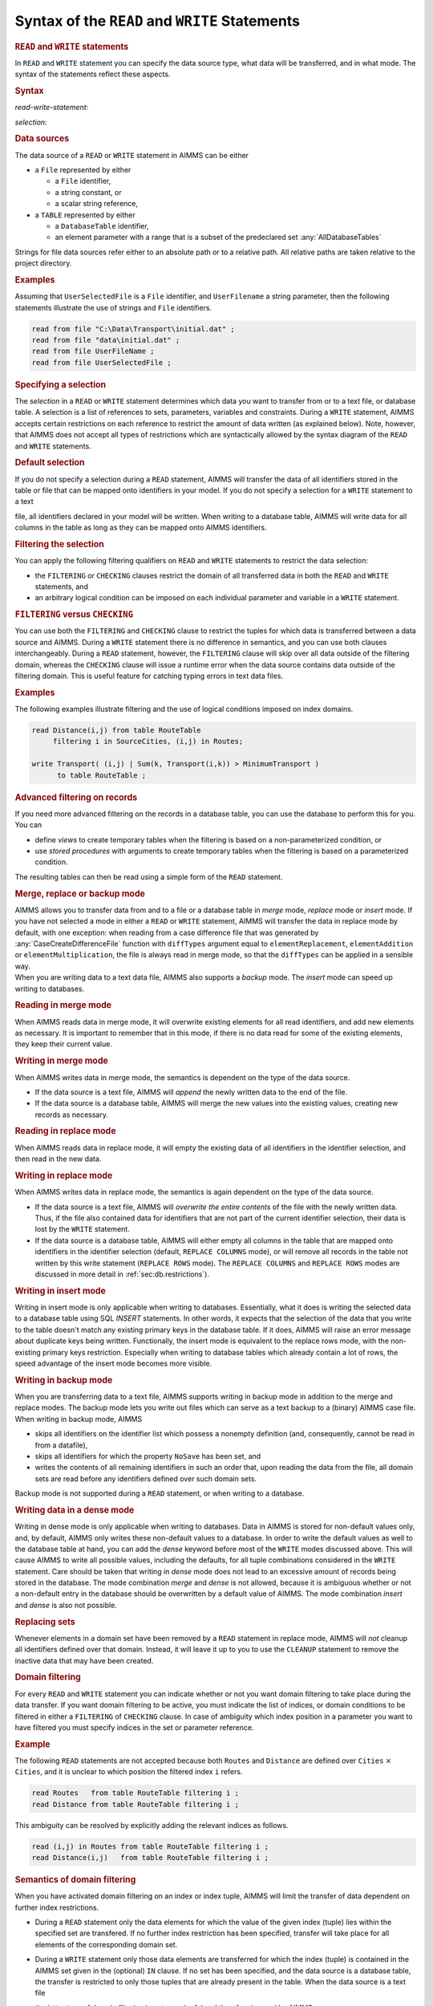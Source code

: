 .. _sec:rw.read-write:

Syntax of the ``READ`` and ``WRITE`` Statements
===============================================

.. _read:

.. _write:

.. rubric:: ``READ`` and ``WRITE`` statements

In ``READ`` and ``WRITE`` statement you can specify the data source
type, what data will be transferred, and in what mode. The syntax of the
statements reflect these aspects.

.. _read-write-statement:

.. rubric:: Syntax

*read-write-statement:*

.. raw:: html

	<div class="svg-container" style="overflow: auto;">	<?xml version="1.0" encoding="UTF-8" standalone="no"?>
	<svg
	   xmlns:dc="http://purl.org/dc/elements/1.1/"
	   xmlns:cc="http://creativecommons.org/ns#"
	   xmlns:rdf="http://www.w3.org/1999/02/22-rdf-syntax-ns#"
	   xmlns:svg="http://www.w3.org/2000/svg"
	   xmlns="http://www.w3.org/2000/svg"
	   viewBox="0 0 653.20266 627.19519"
	   height="627.19519"
	   width="653.20264"
	   xml:space="preserve"
	   id="svg2"
	   version="1.1"><metadata
	     id="metadata8"><rdf:RDF><cc:Work
	         rdf:about=""><dc:format>image/svg+xml</dc:format><dc:type
	           rdf:resource="http://purl.org/dc/dcmitype/StillImage" /></cc:Work></rdf:RDF></metadata><defs
	     id="defs6" /><g
	     transform="matrix(1.3333333,0,0,-1.3333333,0,3640.2739)"
	     id="g10"><g
	       transform="scale(0.1)"
	       id="g12"><g
	         transform="scale(1.65644)"
	         id="g14"><path
	           id="path16"
	           style="fill:#ffffff;fill-opacity:1;fill-rule:nonzero;stroke:none"
	           d="m 54.3333,16300 -12.074,-30.2 h 24.1481" /></g><g
	         transform="scale(1.63926)"
	         id="g18"><path
	           id="path20"
	           style="fill:#000000;fill-opacity:1;fill-rule:nonzero;stroke:none"
	           d="m 170.808,16287.8 -30.501,12.2 v -24.4" /></g><g
	         transform="scale(10)"
	         id="g22"><text
	           id="text26"
	           style="font-variant:normal;font-size:12px;font-family:'Courier New';-inkscape-font-specification:LucidaSans-Typewriter;writing-mode:lr-tb;fill:#000000;fill-opacity:1;fill-rule:nonzero;stroke:none"
	           transform="matrix(1,0,0,-1,33,2666)"><tspan
	             id="tspan24"
	             y="0"
	             x="0">WRITE</tspan></text>
	</g><g
	         transform="scale(1.63926)"
	         id="g28"><path
	           id="path30"
	           style="fill:#ffffff;fill-opacity:1;fill-rule:nonzero;stroke:none"
	           d="m 451.422,16287.8 30.502,-12.2 v 24.4" /></g><g
	         transform="scale(1.65644)"
	         id="g32"><path
	           id="path34"
	           style="fill:#000000;fill-opacity:1;fill-rule:nonzero;stroke:none"
	           d="m 561.444,16300 -12.074,-30.2 h 24.149" /></g><g
	         transform="scale(1.65767)"
	         id="g36"><path
	           id="path38"
	           style="fill:#000000;fill-opacity:1;fill-rule:nonzero;stroke:none"
	           d="m 190.629,16287.9 -30.163,12.1 v -24.1" /></g><g
	         transform="scale(10)"
	         id="g40"><text
	           id="text44"
	           style="font-variant:normal;font-size:12px;font-family:'Courier New';-inkscape-font-specification:LucidaSans-Typewriter;writing-mode:lr-tb;fill:#000000;fill-opacity:1;fill-rule:nonzero;stroke:none"
	           transform="matrix(1,0,0,-1,36.6,2696)"><tspan
	             id="tspan42"
	             y="0"
	             x="0">READ</tspan></text>
	</g><g
	         transform="scale(1.65767)"
	         id="g46"><path
	           id="path48"
	           style="fill:#ffffff;fill-opacity:1;fill-rule:nonzero;stroke:none"
	           d="m 424.693,16287.9 30.163,-12 v 24.1" /></g><g
	         transform="scale(1.65767)"
	         id="g50"><path
	           id="path52"
	           style="fill:#000000;fill-opacity:1;fill-rule:nonzero;stroke:none"
	           d="m 669.615,16287.9 -30.163,12.1 v -24.1" /></g><g
	         transform="scale(10)"
	         id="g54"><text
	           id="text58"
	           style="font-style:italic;font-variant:normal;font-size:11px;font-family:'Lucida Sans';-inkscape-font-specification:LucidaSans-Italic;writing-mode:lr-tb;fill:#d22d2d;fill-opacity:1;fill-rule:nonzero;stroke:none"
	           transform="matrix(1,0,0,-1,116,2696)"><tspan
	             id="tspan56"
	             y="0"
	             x="0"><a href="https://documentation.aimms.com/language-reference/data-communication-components/the-read-and-write-statements/syntax-of-the-read-and-write-statements.html#selection">selection</a></tspan></text>
	</g><g
	         transform="scale(1.65767)"
	         id="g60"><path
	           id="path62"
	           style="fill:#ffffff;fill-opacity:1;fill-rule:nonzero;stroke:none"
	           d="m 1015.59,16287.9 30.17,-12 v 24.1" /></g><g
	         transform="scale(1.65951)"
	         id="g64"><path
	           id="path66"
	           style="fill:#ffffff;fill-opacity:1;fill-rule:nonzero;stroke:none"
	           d="m 614.64,16269.9 12.051,30.1 h -24.103" /></g><g
	         transform="scale(1.65951)"
	         id="g68"><path
	           id="path70"
	           style="fill:#000000;fill-opacity:1;fill-rule:nonzero;stroke:none"
	           d="m 1068.7,16269.9 12.05,30.1 h -24.1" /></g><g
	         transform="scale(1.65767)"
	         id="g72"><path
	           id="path74"
	           style="fill:#000000;fill-opacity:1;fill-rule:nonzero;stroke:none"
	           d="m 1178.47,16287.9 -30.16,12.1 v -24.1" /></g><g
	         transform="scale(10)"
	         id="g76"><text
	           id="text80"
	           style="font-variant:normal;font-size:12px;font-family:'Courier New';-inkscape-font-specification:LucidaSans-Typewriter;writing-mode:lr-tb;fill:#000000;fill-opacity:1;fill-rule:nonzero;stroke:none"
	           transform="matrix(1,0,0,-1,200.352,2696)"><tspan
	             id="tspan78"
	             y="0"
	             x="0">FROM</tspan></text>
	</g><g
	         transform="scale(1.65767)"
	         id="g82"><path
	           id="path84"
	           style="fill:#ffffff;fill-opacity:1;fill-rule:nonzero;stroke:none"
	           d="m 1412.54,16287.9 30.16,-12 v 24.1" /></g><g
	         transform="scale(1.65644)"
	         id="g86"><path
	           id="path88"
	           style="fill:#ffffff;fill-opacity:1;fill-rule:nonzero;stroke:none"
	           d="m 1125.01,16300 -12.07,-30.2 h 24.15" /></g><g
	         transform="scale(1.63926)"
	         id="g90"><path
	           id="path92"
	           style="fill:#000000;fill-opacity:1;fill-rule:nonzero;stroke:none"
	           d="m 1235.63,16287.8 -30.5,12.2 v -24.4" /></g><g
	         transform="scale(10)"
	         id="g94"><text
	           id="text98"
	           style="font-variant:normal;font-size:12px;font-family:'Courier New';-inkscape-font-specification:LucidaSans-Typewriter;writing-mode:lr-tb;fill:#000000;fill-opacity:1;fill-rule:nonzero;stroke:none"
	           transform="matrix(1,0,0,-1,207.552,2666)"><tspan
	             id="tspan96"
	             y="0"
	             x="0">TO</tspan></text>
	</g><g
	         transform="scale(1.63926)"
	         id="g100"><path
	           id="path102"
	           style="fill:#ffffff;fill-opacity:1;fill-rule:nonzero;stroke:none"
	           d="m 1384.47,16287.8 30.51,-12.2 v 24.4" /></g><g
	         transform="scale(1.65644)"
	         id="g104"><path
	           id="path106"
	           style="fill:#000000;fill-opacity:1;fill-rule:nonzero;stroke:none"
	           d="m 1467.92,16300 -12.08,-30.2 h 24.15" /></g><g
	         transform="scale(1.65644)"
	         id="g108"><path
	           id="path110"
	           style="fill:#ffffff;fill-opacity:1;fill-rule:nonzero;stroke:none"
	           d="m 1522.25,16300 -12.07,-30.2 h 24.14" /></g><g
	         transform="scale(1.63926)"
	         id="g112"><path
	           id="path114"
	           style="fill:#000000;fill-opacity:1;fill-rule:nonzero;stroke:none"
	           d="m 1654.11,16287.8 -30.5,12.2 v -24.4" /></g><g
	         transform="scale(10)"
	         id="g116"><text
	           id="text120"
	           style="font-variant:normal;font-size:12px;font-family:'Courier New';-inkscape-font-specification:LucidaSans-Typewriter;writing-mode:lr-tb;fill:#000000;fill-opacity:1;fill-rule:nonzero;stroke:none"
	           transform="matrix(1,0,0,-1,276.152,2666)"><tspan
	             id="tspan118"
	             y="0"
	             x="0">FILE</tspan></text>
	</g><g
	         transform="scale(1.63926)"
	         id="g122"><path
	           id="path124"
	           style="fill:#ffffff;fill-opacity:1;fill-rule:nonzero;stroke:none"
	           d="m 1890.8,16287.8 30.5,-12.2 v 24.4" /></g><g
	         transform="scale(1.65644)"
	         id="g126"><path
	           id="path128"
	           style="fill:#000000;fill-opacity:1;fill-rule:nonzero;stroke:none"
	           d="m 1985.9,16300 -12.08,-30.2 h 24.15" /></g><g
	         transform="scale(1.65767)"
	         id="g130"><path
	           id="path132"
	           style="fill:#000000;fill-opacity:1;fill-rule:nonzero;stroke:none"
	           d="m 1614.03,16287.9 -30.17,12.1 v -24.1" /></g><g
	         transform="scale(10)"
	         id="g134"><text
	           id="text138"
	           style="font-variant:normal;font-size:12px;font-family:'Courier New';-inkscape-font-specification:LucidaSans-Typewriter;writing-mode:lr-tb;fill:#000000;fill-opacity:1;fill-rule:nonzero;stroke:none"
	           transform="matrix(1,0,0,-1,272.552,2696)"><tspan
	             id="tspan136"
	             y="0"
	             x="0">TABLE</tspan></text>
	</g><g
	         transform="scale(1.65767)"
	         id="g140"><path
	           id="path142"
	           style="fill:#ffffff;fill-opacity:1;fill-rule:nonzero;stroke:none"
	           d="m 1891.52,16287.9 30.17,-12 v 24.1" /></g><g
	         transform="scale(1.65767)"
	         id="g144"><path
	           id="path146"
	           style="fill:#000000;fill-opacity:1;fill-rule:nonzero;stroke:none"
	           d="m 2038.72,16287.9 -30.16,12.1 v -24.1" /></g><g
	         transform="scale(10)"
	         id="g148"><text
	           id="text152"
	           style="font-style:italic;font-variant:normal;font-size:11px;font-family:'Lucida Sans';-inkscape-font-specification:LucidaSans-Italic;writing-mode:lr-tb;fill:#d22d2d;fill-opacity:1;fill-rule:nonzero;stroke:none"
	           transform="matrix(1,0,0,-1,342.952,2696)"><tspan
	             id="tspan150"
	             y="0"
	             x="0"><a href="https://documentation.aimms.com/language-reference/data-communication-components/the-read-and-write-statements/syntax-of-the-read-and-write-statements.html#data-source">data-source</a></tspan></text>
	</g><g
	         transform="scale(1.65767)"
	         id="g154"><path
	           id="path156"
	           style="fill:#ffffff;fill-opacity:1;fill-rule:nonzero;stroke:none"
	           d="m 2481.27,16287.9 30.16,-12 v 24.1" /></g><g
	         transform="scale(1.65644)"
	         id="g158"><path
	           id="path160"
	           style="fill:none;stroke:#000000;stroke-width:2.41480994;stroke-linecap:butt;stroke-linejoin:round;stroke-miterlimit:10;stroke-dasharray:24.1481, 12.0741;stroke-dashoffset:0;stroke-opacity:1"
	           d="m 2537.44,16300 h 144.89" /></g><g
	         transform="scale(1.58896)"
	         id="g162"><path
	           id="path164"
	           style="fill:none;stroke:#000000;stroke-width:2.51736999;stroke-linecap:butt;stroke-linejoin:round;stroke-miterlimit:10;stroke-dasharray:25.1737, 12.5869;stroke-dashoffset:0;stroke-opacity:1"
	           d="M 377.606,16300 H 528.649" /></g><g
	         transform="scale(1.59018)"
	         id="g166"><path
	           id="path168"
	           style="fill:#000000;fill-opacity:1;fill-rule:nonzero;stroke:none"
	           d="m 641.435,16287.4 -31.443,12.6 v -25.2" /></g><g
	         transform="scale(10)"
	         id="g170"><text
	           id="text174"
	           style="font-variant:normal;font-size:12px;font-family:'Courier New';-inkscape-font-specification:LucidaSans-Typewriter;writing-mode:lr-tb;fill:#000000;fill-opacity:1;fill-rule:nonzero;stroke:none"
	           transform="matrix(1,0,0,-1,107,2586)"><tspan
	             id="tspan172"
	             y="0"
	             x="0">IN</tspan></text>
	</g><g
	         transform="scale(1.59018)"
	         id="g176"><path
	           id="path178"
	           style="fill:#ffffff;fill-opacity:1;fill-rule:nonzero;stroke:none"
	           d="m 794.877,16287.4 31.442,-12.6 v 25.2" /></g><g
	         transform="scale(1.59018)"
	         id="g180"><path
	           id="path182"
	           style="fill:#000000;fill-opacity:1;fill-rule:nonzero;stroke:none"
	           d="m 908.071,16287.4 -31.443,12.6 v -25.2" /></g><g
	         transform="scale(10)"
	         id="g184"><text
	           id="text188"
	           style="font-variant:normal;font-size:12px;font-family:'Courier New';-inkscape-font-specification:LucidaSans-Typewriter;writing-mode:lr-tb;fill:#000000;fill-opacity:1;fill-rule:nonzero;stroke:none"
	           transform="matrix(1,0,0,-1,149.4,2586)"><tspan
	             id="tspan186"
	             y="0"
	             x="0">DENSE</tspan></text>
	</g><g
	         transform="scale(1.59018)"
	         id="g190"><path
	           id="path192"
	           style="fill:#ffffff;fill-opacity:1;fill-rule:nonzero;stroke:none"
	           d="m 1197.35,16287.4 31.44,-12.6 v 25.2" /></g><g
	         transform="scale(1.58896)"
	         id="g194"><path
	           id="path196"
	           style="fill:#ffffff;fill-opacity:1;fill-rule:nonzero;stroke:none"
	           d="m 852.131,16300 -12.587,-31.5 h 25.174" /></g><g
	         transform="scale(1.58896)"
	         id="g198"><path
	           id="path200"
	           style="fill:#000000;fill-opacity:1;fill-rule:nonzero;stroke:none"
	           d="m 1254.91,16300 -12.59,-31.5 h 25.18" /></g><g
	         transform="scale(1.59018)"
	         id="g202"><path
	           id="path204"
	           style="fill:#000000;fill-opacity:1;fill-rule:nonzero;stroke:none"
	           d="m 1367.14,16287.4 -31.45,12.6 v -25.2" /></g><g
	         transform="scale(10)"
	         id="g206"><text
	           id="text210"
	           style="font-variant:normal;font-size:12px;font-family:'Courier New';-inkscape-font-specification:LucidaSans-Typewriter;writing-mode:lr-tb;fill:#000000;fill-opacity:1;fill-rule:nonzero;stroke:none"
	           transform="matrix(1,0,0,-1,222.4,2586)"><tspan
	             id="tspan208"
	             y="0"
	             x="0">REPLACE</tspan></text>
	</g><g
	         transform="scale(1.59018)"
	         id="g212"><path
	           id="path214"
	           style="fill:#ffffff;fill-opacity:1;fill-rule:nonzero;stroke:none"
	           d="m 1746.97,16287.4 31.44,-12.6 v 25.2" /></g><g
	         transform="scale(1.58896)"
	         id="g216"><path
	           id="path218"
	           style="fill:#ffffff;fill-opacity:1;fill-rule:nonzero;stroke:none"
	           d="m 1804.96,16300 -12.59,-31.5 h 25.17" /></g><g
	         transform="scale(1.58098)"
	         id="g220"><path
	           id="path222"
	           style="fill:#000000;fill-opacity:1;fill-rule:nonzero;stroke:none"
	           d="m 1896.29,16287.3 -31.63,12.7 v -25.3" /></g><g
	         transform="scale(10)"
	         id="g224"><text
	           id="text228"
	           style="font-variant:normal;font-size:12px;font-family:'Courier New';-inkscape-font-specification:LucidaSans-Typewriter;writing-mode:lr-tb;fill:#000000;fill-opacity:1;fill-rule:nonzero;stroke:none"
	           transform="matrix(1,0,0,-1,304.8,2571)"><tspan
	             id="tspan226"
	             y="0"
	             x="0">COLUMNS</tspan></text>
	</g><g
	         transform="scale(1.58098)"
	         id="g230"><path
	           id="path232"
	           style="fill:#ffffff;fill-opacity:1;fill-rule:nonzero;stroke:none"
	           d="m 2278.33,16287.3 31.63,-12.6 v 25.3" /></g><g
	         transform="scale(1.58896)"
	         id="g234"><path
	           id="path236"
	           style="fill:#000000;fill-opacity:1;fill-rule:nonzero;stroke:none"
	           d="m 2348.71,16300 -12.59,-31.5 h 25.18" /></g><g
	         transform="scale(1.59202)"
	         id="g238"><path
	           id="path240"
	           style="fill:#ffffff;fill-opacity:1;fill-rule:nonzero;stroke:none"
	           d="m 1801.48,16268.6 12.56,31.4 h -25.12" /></g><g
	         transform="scale(1.59939)"
	         id="g242"><path
	           id="path244"
	           style="fill:#000000;fill-opacity:1;fill-rule:nonzero;stroke:none"
	           d="m 1941.99,16287.5 -31.26,12.5 v -25" /></g><g
	         transform="scale(10)"
	         id="g246"><text
	           id="text250"
	           style="font-variant:normal;font-size:12px;font-family:'Courier New';-inkscape-font-specification:LucidaSans-Typewriter;writing-mode:lr-tb;fill:#000000;fill-opacity:1;fill-rule:nonzero;stroke:none"
	           transform="matrix(1,0,0,-1,315.6,2601)"><tspan
	             id="tspan248"
	             y="0"
	             x="0">ROWS</tspan></text>
	</g><g
	         transform="scale(1.59939)"
	         id="g252"><path
	           id="path254"
	           style="fill:#ffffff;fill-opacity:1;fill-rule:nonzero;stroke:none"
	           d="m 2184.59,16287.5 31.26,-12.5 v 25" /></g><g
	         transform="scale(1.59202)"
	         id="g256"><path
	           id="path258"
	           style="fill:#000000;fill-opacity:1;fill-rule:nonzero;stroke:none"
	           d="m 2344.18,16268.6 12.57,31.4 h -25.13" /></g><g
	         transform="scale(1.59202)"
	         id="g260"><path
	           id="path262"
	           style="fill:#ffffff;fill-opacity:1;fill-rule:nonzero;stroke:none"
	           d="m 1309.03,16268.6 12.56,31.4 h -25.13" /></g><g
	         transform="scale(1.61779)"
	         id="g264"><path
	           id="path266"
	           style="fill:#000000;fill-opacity:1;fill-rule:nonzero;stroke:none"
	           d="M 1660.91,16287.6 1630,16300 v -24.7" /></g><g
	         transform="scale(10)"
	         id="g268"><text
	           id="text272"
	           style="font-variant:normal;font-size:12px;font-family:'Courier New';-inkscape-font-specification:LucidaSans-Typewriter;writing-mode:lr-tb;fill:#000000;fill-opacity:1;fill-rule:nonzero;stroke:none"
	           transform="matrix(1,0,0,-1,273.7,2631)"><tspan
	             id="tspan270"
	             y="0"
	             x="0">BACKUP</tspan></text>
	</g><g
	         transform="scale(1.61779)"
	         id="g274"><path
	           id="path276"
	           style="fill:#ffffff;fill-opacity:1;fill-rule:nonzero;stroke:none"
	           d="m 1989.75,16287.6 30.91,-12.3 v 24.7" /></g><g
	         transform="scale(1.59202)"
	         id="g278"><path
	           id="path280"
	           style="fill:#000000;fill-opacity:1;fill-rule:nonzero;stroke:none"
	           d="m 2400.72,16268.6 12.56,31.4 h -25.13" /></g><g
	         transform="scale(1.58896)"
	         id="g282"><path
	           id="path284"
	           style="fill:#ffffff;fill-opacity:1;fill-rule:nonzero;stroke:none"
	           d="m 1311.55,16300 -12.58,-31.5 h 25.17" /></g><g
	         transform="scale(1.56258)"
	         id="g286"><path
	           id="path288"
	           style="fill:#000000;fill-opacity:1;fill-rule:nonzero;stroke:none"
	           d="m 1742.63,16287.2 -31.99,12.8 v -25.6" /></g><g
	         transform="scale(10)"
	         id="g290"><text
	           id="text294"
	           style="font-variant:normal;font-size:12px;font-family:'Courier New';-inkscape-font-specification:LucidaSans-Typewriter;writing-mode:lr-tb;fill:#000000;fill-opacity:1;fill-rule:nonzero;stroke:none"
	           transform="matrix(1,0,0,-1,277.3,2541)"><tspan
	             id="tspan292"
	             y="0"
	             x="0">MERGE</tspan></text>
	</g><g
	         transform="scale(1.56258)"
	         id="g296"><path
	           id="path298"
	           style="fill:#ffffff;fill-opacity:1;fill-rule:nonzero;stroke:none"
	           d="m 2037.02,16287.2 32,-12.8 v 25.6" /></g><g
	         transform="scale(1.58896)"
	         id="g300"><path
	           id="path302"
	           style="fill:#000000;fill-opacity:1;fill-rule:nonzero;stroke:none"
	           d="m 2405.35,16300 -12.59,-31.5 h 25.18" /></g><g
	         transform="scale(1.58896)"
	         id="g304"><path
	           id="path306"
	           style="fill:#ffffff;fill-opacity:1;fill-rule:nonzero;stroke:none"
	           d="m 1311.55,16300 -12.58,-31.5 h 25.17" /></g><g
	         transform="scale(1.54417)"
	         id="g308"><path
	           id="path310"
	           style="fill:#000000;fill-opacity:1;fill-rule:nonzero;stroke:none"
	           d="m 1740.09,16287 -32.38,13 v -25.9" /></g><g
	         transform="scale(10)"
	         id="g312"><text
	           id="text316"
	           style="font-variant:normal;font-size:12px;font-family:'Courier New';-inkscape-font-specification:LucidaSans-Typewriter;writing-mode:lr-tb;fill:#000000;fill-opacity:1;fill-rule:nonzero;stroke:none"
	           transform="matrix(1,0,0,-1,273.7,2511)"><tspan
	             id="tspan314"
	             y="0"
	             x="0">INSERT</tspan></text>
	</g><g
	         transform="scale(1.54417)"
	         id="g318"><path
	           id="path320"
	           style="fill:#ffffff;fill-opacity:1;fill-rule:nonzero;stroke:none"
	           d="m 2084.61,16287 32.38,-12.9 v 25.9" /></g><g
	         transform="scale(1.58896)"
	         id="g322"><path
	           id="path324"
	           style="fill:#000000;fill-opacity:1;fill-rule:nonzero;stroke:none"
	           d="m 2405.35,16300 -12.59,-31.5 h 25.18" /></g><g
	         transform="scale(1.59018)"
	         id="g326"><path
	           id="path328"
	           style="fill:#000000;fill-opacity:1;fill-rule:nonzero;stroke:none"
	           d="m 2460.09,16287.4 -31.44,12.6 v -25.2" /></g><g
	         transform="scale(10)"
	         id="g330"><text
	           id="text334"
	           style="font-variant:normal;font-size:12px;font-family:'Courier New';-inkscape-font-specification:LucidaSans-Typewriter;writing-mode:lr-tb;fill:#000000;fill-opacity:1;fill-rule:nonzero;stroke:none"
	           transform="matrix(1,0,0,-1,396.2,2586)"><tspan
	             id="tspan332"
	             y="0"
	             x="0">MODE</tspan></text>
	</g><g
	         transform="scale(1.59018)"
	         id="g336"><path
	           id="path338"
	           style="fill:#ffffff;fill-opacity:1;fill-rule:nonzero;stroke:none"
	           d="m 2704.09,16287.4 31.44,-12.6 v 25.2" /></g><g
	         transform="scale(1.58896)"
	         id="g340"><path
	           id="path342"
	           style="fill:#ffffff;fill-opacity:1;fill-rule:nonzero;stroke:none"
	           d="m 585.29,16300 -12.587,-31.5 h 25.173" /></g><g
	         transform="scale(1.58896)"
	         id="g344"><path
	           id="path346"
	           style="fill:#000000;fill-opacity:1;fill-rule:nonzero;stroke:none"
	           d="m 2762.82,16300 -12.59,-31.5 h 25.18" /></g><g
	         transform="scale(1.58896)"
	         id="g348"><path
	           id="path350"
	           style="fill:none;stroke:#000000;stroke-width:2.51736999;stroke-linecap:butt;stroke-linejoin:round;stroke-miterlimit:10;stroke-dasharray:25.1737, 12.5869;stroke-dashoffset:0;stroke-opacity:1"
	           d="M 2819.46,16300 H 2970.5" /></g><g
	         transform="scale(1.47239)"
	         id="g352"><path
	           id="path354"
	           style="fill:none;stroke:#000000;stroke-width:2.71667004;stroke-linecap:butt;stroke-linejoin:round;stroke-miterlimit:10;stroke-dasharray:27.1667, 13.5833;stroke-dashoffset:0;stroke-opacity:1"
	           d="m 407.5,16300 h 163" /></g><g
	         transform="scale(1.47239)"
	         id="g356"><path
	           id="path358"
	           style="fill:#ffffff;fill-opacity:1;fill-rule:nonzero;stroke:none"
	           d="m 753.875,16300 -13.583,-34 h 27.166" /></g><g
	         transform="scale(1.45521)"
	         id="g360"><path
	           id="path362"
	           style="fill:#000000;fill-opacity:1;fill-rule:nonzero;stroke:none"
	           d="m 893.339,16286.3 -34.359,13.7 v -27.5" /></g><g
	         transform="scale(10)"
	         id="g364"><text
	           id="text368"
	           style="font-variant:normal;font-size:12px;font-family:'Courier New';-inkscape-font-specification:LucidaSans-Typewriter;writing-mode:lr-tb;fill:#000000;fill-opacity:1;fill-rule:nonzero;stroke:none"
	           transform="matrix(1,0,0,-1,135,2366)"><tspan
	             id="tspan366"
	             y="0"
	             x="0">CHECKING</tspan></text>
	</g><g
	         transform="scale(1.45521)"
	         id="g370"><path
	           id="path372"
	           style="fill:#ffffff;fill-opacity:1;fill-rule:nonzero;stroke:none"
	           d="m 1357.88,16286.3 34.35,-13.8 v 27.5" /></g><g
	         transform="scale(1.47239)"
	         id="g374"><path
	           id="path376"
	           style="fill:#000000;fill-opacity:1;fill-rule:nonzero;stroke:none"
	           d="m 1471.07,16300 -13.58,-34 h 27.17" /></g><g
	         transform="scale(1.47362)"
	         id="g378"><path
	           id="path380"
	           style="fill:#000000;fill-opacity:1;fill-rule:nonzero;stroke:none"
	           d="m 857.752,16286.4 -33.93,13.6 v -27.1" /></g><g
	         transform="scale(10)"
	         id="g382"><text
	           id="text386"
	           style="font-variant:normal;font-size:12px;font-family:'Courier New';-inkscape-font-specification:LucidaSans-Typewriter;writing-mode:lr-tb;fill:#000000;fill-opacity:1;fill-rule:nonzero;stroke:none"
	           transform="matrix(1,0,0,-1,131.4,2396)"><tspan
	             id="tspan384"
	             y="0"
	             x="0">FILTERING</tspan></text>
	</g><g
	         transform="scale(1.47362)"
	         id="g388"><path
	           id="path390"
	           style="fill:#ffffff;fill-opacity:1;fill-rule:nonzero;stroke:none"
	           d="m 1365.35,16286.4 33.93,-13.5 v 27.1" /></g><g
	         transform="scale(1.47362)"
	         id="g392"><path
	           id="path394"
	           style="fill:#000000;fill-opacity:1;fill-rule:nonzero;stroke:none"
	           d="m 1592,16286.4 -33.93,13.6 v -27.1" /></g><g
	         transform="scale(10)"
	         id="g396"><text
	           id="text400"
	           style="font-style:italic;font-variant:normal;font-size:11px;font-family:'Lucida Sans';-inkscape-font-specification:LucidaSans-Italic;writing-mode:lr-tb;fill:#d22d2d;fill-opacity:1;fill-rule:nonzero;stroke:none"
	           transform="matrix(1,0,0,-1,239.6,2396)"><tspan
	             id="tspan398"
	             y="0"
	             x="0"><a href="https://documentation.aimms.com/language-reference/non-procedural-language-components/set-set-element-and-string-expressions/set-expressions.html#binding-tuple">binding-tuple</a></tspan></text>
	</g><g
	         transform="scale(1.47362)"
	         id="g402"><path
	           id="path404"
	           style="fill:#ffffff;fill-opacity:1;fill-rule:nonzero;stroke:none"
	           d="m 2126.06,16286.4 33.93,-13.5 v 27.1" /></g><g
	         transform="scale(1.47362)"
	         id="g406"><path
	           id="path408"
	           style="fill:#000000;fill-opacity:1;fill-rule:nonzero;stroke:none"
	           d="m 2248.21,16286.4 -33.93,13.6 v -27.1" /></g><g
	         transform="scale(10)"
	         id="g410"><text
	           id="text414"
	           style="font-variant:normal;font-size:12px;font-family:'Courier New';-inkscape-font-specification:LucidaSans-Typewriter;writing-mode:lr-tb;fill:#000000;fill-opacity:1;fill-rule:nonzero;stroke:none"
	           transform="matrix(1,0,0,-1,336.3,2396)"><tspan
	             id="tspan412"
	             y="0"
	             x="0">IN</tspan></text>
	</g><g
	         transform="scale(1.47362)"
	         id="g416"><path
	           id="path418"
	           style="fill:#ffffff;fill-opacity:1;fill-rule:nonzero;stroke:none"
	           d="m 2413.78,16286.4 33.93,-13.5 v 27.1" /></g><g
	         transform="scale(1.47362)"
	         id="g420"><path
	           id="path422"
	           style="fill:#000000;fill-opacity:1;fill-rule:nonzero;stroke:none"
	           d="m 2474.86,16286.4 -33.93,13.6 v -27.1" /></g><g
	         transform="scale(10)"
	         id="g424"><text
	           id="text428"
	           style="font-style:italic;font-variant:normal;font-size:11px;font-family:'Lucida Sans';-inkscape-font-specification:LucidaSans-Italic;writing-mode:lr-tb;fill:#d22d2d;fill-opacity:1;fill-rule:nonzero;stroke:none"
	           transform="matrix(1,0,0,-1,369.7,2396)"><tspan
	             id="tspan426"
	             y="0"
	             x="0"><a href="https://documentation.aimms.com/language-reference/preliminaries/language-preliminaries/identifier-declarations.html#identifier">identifier</a></tspan></text>
	</g><g
	         transform="scale(1.47362)"
	         id="g430"><path
	           id="path432"
	           style="fill:#ffffff;fill-opacity:1;fill-rule:nonzero;stroke:none"
	           d="m 2850.45,16286.4 33.93,-13.5 v 27.1" /></g><g
	         transform="scale(1.47239)"
	         id="g434"><path
	           id="path436"
	           style="fill:#ffffff;fill-opacity:1;fill-rule:nonzero;stroke:none"
	           d="m 2188.95,16300 -13.58,-34 h 27.17" /></g><g
	         transform="scale(1.47239)"
	         id="g438"><path
	           id="path440"
	           style="fill:#000000;fill-opacity:1;fill-rule:nonzero;stroke:none"
	           d="m 2913.95,16300 -13.58,-34 h 27.16" /></g><g
	         transform="scale(1.47546)"
	         id="g442"><path
	           id="path444"
	           style="fill:#000000;fill-opacity:1;fill-rule:nonzero;stroke:none"
	           d="m 1529.01,16266.1 13.56,33.9 h -27.11" /></g><g
	         transform="scale(1.49202)"
	         id="g446"><path
	           id="path448"
	           style="fill:#ffffff;fill-opacity:1;fill-rule:nonzero;stroke:none"
	           d="m 2156.96,16286.6 -33.51,13.4 v -26.8" /></g><g
	         transform="scale(10)"
	         id="g450"><text
	           id="text454"
	           style="font-variant:normal;font-size:12px;font-family:'Courier New';-inkscape-font-specification:LucidaSans-Typewriter;writing-mode:lr-tb;fill:#000000;fill-opacity:1;fill-rule:nonzero;stroke:none"
	           transform="matrix(1,0,0,-1,328.224,2426)"><tspan
	             id="tspan452"
	             y="0"
	             x="0">,</tspan></text>
	</g><g
	         transform="scale(1.49202)"
	         id="g456"><path
	           id="path458"
	           style="fill:#000000;fill-opacity:1;fill-rule:nonzero;stroke:none"
	           d="m 2291.01,16286.6 33.51,-13.4 v 26.8" /></g><g
	         transform="scale(1.47546)"
	         id="g460"><path
	           id="path462"
	           style="fill:#ffffff;fill-opacity:1;fill-rule:nonzero;stroke:none"
	           d="m 2968.89,16266.1 13.56,33.9 h -27.11" /></g><g
	         transform="scale(1.47546)"
	         id="g464"><path
	           id="path466"
	           style="fill:#000000;fill-opacity:1;fill-rule:nonzero;stroke:none"
	           d="m 691.31,16266.1 13.555,33.9 h -27.11" /></g><g
	         transform="scale(1.47546)"
	         id="g468"><path
	           id="path470"
	           style="fill:#ffffff;fill-opacity:1;fill-rule:nonzero;stroke:none"
	           d="m 3029.89,16266.1 13.56,33.9 h -27.11" /></g><g
	         transform="scale(1.47239)"
	         id="g472"><path
	           id="path474"
	           style="fill:#ffffff;fill-opacity:1;fill-rule:nonzero;stroke:none"
	           d="m 631.625,16300 -13.583,-34 h 27.166" /></g><g
	         transform="scale(1.47239)"
	         id="g476"><path
	           id="path478"
	           style="fill:#000000;fill-opacity:1;fill-rule:nonzero;stroke:none"
	           d="m 3097.33,16300 -13.58,-34 h 27.16" /></g><g
	         transform="scale(1.47239)"
	         id="g480"><path
	           id="path482"
	           style="fill:none;stroke:#000000;stroke-width:2.71667004;stroke-linecap:butt;stroke-linejoin:round;stroke-miterlimit:10;stroke-dasharray:27.1667, 13.5833;stroke-dashoffset:0;stroke-opacity:1"
	           d="m 3158.45,16300 h 163" /></g><g
	         transform="scale(1.41104)"
	         id="g484"><path
	           id="path486"
	           style="fill:none;stroke:#000000;stroke-width:2.83477998;stroke-linecap:butt;stroke-linejoin:round;stroke-miterlimit:10;stroke-dasharray:28.3478, 14.1739;stroke-dashoffset:0;stroke-opacity:1"
	           d="M 425.217,16300 H 595.304" /></g><g
	         transform="scale(1.41227)"
	         id="g488"><path
	           id="path490"
	           style="fill:#000000;fill-opacity:1;fill-rule:nonzero;stroke:none"
	           d="m 764.726,16285.8 -35.404,14.2 v -28.3" /></g><g
	         transform="scale(10)"
	         id="g492"><text
	           id="text496"
	           style="font-variant:normal;font-size:12px;font-family:'Courier New';-inkscape-font-specification:LucidaSans-Typewriter;writing-mode:lr-tb;fill:#000000;fill-opacity:1;fill-rule:nonzero;stroke:none"
	           transform="matrix(1,0,0,-1,113,2296)"><tspan
	             id="tspan494"
	             y="0"
	             x="0">WHERE</tspan></text>
	</g><g
	         transform="scale(1.41227)"
	         id="g498"><path
	           id="path500"
	           style="fill:#ffffff;fill-opacity:1;fill-rule:nonzero;stroke:none"
	           d="m 1090.44,16285.8 35.41,-14.1 v 28.3" /></g><g
	         transform="scale(1.41227)"
	         id="g502"><path
	           id="path504"
	           style="fill:#000000;fill-opacity:1;fill-rule:nonzero;stroke:none"
	           d="m 1196.66,16285.8 -35.41,14.2 v -28.3" /></g><g
	         transform="scale(10)"
	         id="g506"><text
	           id="text510"
	           style="font-variant:normal;font-size:12px;font-family:'Courier New';-inkscape-font-specification:LucidaSans-Typewriter;writing-mode:lr-tb;fill:#000000;fill-opacity:1;fill-rule:nonzero;stroke:none"
	           transform="matrix(1,0,0,-1,174,2296)"><tspan
	             id="tspan508"
	             y="0"
	             x="0">SUFFIX</tspan></text>
	</g><g
	         transform="scale(1.41227)"
	         id="g512"><path
	           id="path514"
	           style="fill:#ffffff;fill-opacity:1;fill-rule:nonzero;stroke:none"
	           d="m 1573.35,16285.8 35.41,-14.1 v 28.3" /></g><g
	         transform="scale(1.41104)"
	         id="g516"><path
	           id="path518"
	           style="fill:#ffffff;fill-opacity:1;fill-rule:nonzero;stroke:none"
	           d="m 1681.03,16300 -14.18,-35.4 h 28.35" /></g><g
	         transform="scale(1.39386)"
	         id="g520"><path
	           id="path522"
	           style="fill:#000000;fill-opacity:1;fill-rule:nonzero;stroke:none"
	           d="m 1881.1,16285.7 -35.87,14.3 v -28.7" /></g><g
	         transform="scale(10)"
	         id="g524"><text
	           id="text528"
	           style="font-variant:normal;font-size:12px;font-family:'Courier New';-inkscape-font-specification:LucidaSans-Typewriter;writing-mode:lr-tb;fill:#000000;fill-opacity:1;fill-rule:nonzero;stroke:none"
	           transform="matrix(1,0,0,-1,268.6,2266)"><tspan
	             id="tspan526"
	             y="0"
	             x="0">=</tspan></text>
	</g><g
	         transform="scale(1.39386)"
	         id="g530"><path
	           id="path532"
	           style="fill:#ffffff;fill-opacity:1;fill-rule:nonzero;stroke:none"
	           d="m 2024.59,16285.7 35.87,-14.4 v 28.7" /></g><g
	         transform="scale(1.39386)"
	         id="g534"><path
	           id="path536"
	           style="fill:#000000;fill-opacity:1;fill-rule:nonzero;stroke:none"
	           d="m 2132.2,16285.7 -35.87,14.3 v -28.7" /></g><g
	         transform="scale(10)"
	         id="g538"><text
	           id="text542"
	           style="font-style:italic;font-variant:normal;font-size:11px;font-family:'Lucida Sans';-inkscape-font-specification:LucidaSans-Italic;writing-mode:lr-tb;fill:#d22d2d;fill-opacity:1;fill-rule:nonzero;stroke:none"
	           transform="matrix(1,0,0,-1,302.2,2266)"><tspan
	             id="tspan540"
	             y="0"
	             x="0"><a href="https://documentation.aimms.com/language-reference/non-procedural-language-components/set-set-element-and-string-expressions/set-element-expressions.html#element-expression">element-expression</a></tspan></text>
	</g><g
	         transform="scale(1.39386)"
	         id="g544"><path
	           id="path546"
	           style="fill:#ffffff;fill-opacity:1;fill-rule:nonzero;stroke:none"
	           d="m 2955.09,16285.7 35.87,-14.4 v 28.7" /></g><g
	         transform="scale(1.41104)"
	         id="g548"><path
	           id="path550"
	           style="fill:#000000;fill-opacity:1;fill-rule:nonzero;stroke:none"
	           d="m 3096.29,16300 -14.17,-35.4 h 28.35" /></g><g
	         transform="scale(1.41227)"
	         id="g552"><path
	           id="path554"
	           style="fill:#000000;fill-opacity:1;fill-rule:nonzero;stroke:none"
	           d="m 1935.45,16285.8 -35.4,14.2 v -28.3" /></g><g
	         transform="scale(10)"
	         id="g556"><text
	           id="text560"
	           style="font-variant:normal;font-size:12px;font-family:'Courier New';-inkscape-font-specification:LucidaSans-Typewriter;writing-mode:lr-tb;fill:#000000;fill-opacity:1;fill-rule:nonzero;stroke:none"
	           transform="matrix(1,0,0,-1,278.338,2296)"><tspan
	             id="tspan558"
	             y="0"
	             x="0">IN</tspan></text>
	</g><g
	         transform="scale(1.41227)"
	         id="g562"><path
	           id="path564"
	           style="fill:#ffffff;fill-opacity:1;fill-rule:nonzero;stroke:none"
	           d="m 2108.22,16285.8 35.41,-14.1 v 28.3" /></g><g
	         transform="scale(1.41227)"
	         id="g566"><path
	           id="path568"
	           style="fill:#000000;fill-opacity:1;fill-rule:nonzero;stroke:none"
	           d="m 2214.44,16285.8 -35.41,14.2 v -28.3" /></g><g
	         transform="scale(10)"
	         id="g570"><text
	           id="text574"
	           style="font-style:italic;font-variant:normal;font-size:11px;font-family:'Lucida Sans';-inkscape-font-specification:LucidaSans-Italic;writing-mode:lr-tb;fill:#d22d2d;fill-opacity:1;fill-rule:nonzero;stroke:none"
	           transform="matrix(1,0,0,-1,317.738,2296)"><tspan
	             id="tspan572"
	             y="0"
	             x="0"><a href="https://documentation.aimms.com/language-reference/non-procedural-language-components/set-set-element-and-string-expressions/set-expressions.html#set-expression">set-expression</a></tspan></text>
	</g><g
	         transform="scale(1.41227)"
	         id="g576"><path
	           id="path578"
	           style="fill:#ffffff;fill-opacity:1;fill-rule:nonzero;stroke:none"
	           d="m 2837.72,16285.8 35.4,-14.1 v 28.3" /></g><g
	         transform="scale(1.41411)"
	         id="g580"><path
	           id="path582"
	           style="fill:#ffffff;fill-opacity:1;fill-rule:nonzero;stroke:none"
	           d="M 657.657,16264.6 671.8,16300 H 643.514" /></g><g
	         transform="scale(1.41411)"
	         id="g584"><path
	           id="path586"
	           style="fill:#000000;fill-opacity:1;fill-rule:nonzero;stroke:none"
	           d="m 3195.65,16264.6 14.14,35.4 h -28.28" /></g><g
	         transform="scale(1.41227)"
	         id="g588"><path
	           id="path590"
	           style="fill:#000000;fill-opacity:1;fill-rule:nonzero;stroke:none"
	           d="m 3263.54,16285.8 -35.4,14.2 v -28.3" /></g><g
	         transform="scale(10)"
	         id="g592"><text
	           id="text596"
	           style="font-variant:normal;font-size:12px;font-family:'Courier New';-inkscape-font-specification:LucidaSans-Typewriter;writing-mode:lr-tb;fill:#000000;fill-opacity:1;fill-rule:nonzero;stroke:none"
	           transform="matrix(1,0,0,-1,467.3,2296)"><tspan
	             id="tspan594"
	             y="0"
	             x="0">;</tspan></text>
	</g><g
	         transform="scale(1.41227)"
	         id="g598"><path
	           id="path600"
	           style="fill:#ffffff;fill-opacity:1;fill-rule:nonzero;stroke:none"
	           d="m 3405.16,16285.8 35.4,-14.1 v 28.3" /></g><g
	         transform="scale(1.41227)"
	         id="g602"><path
	           id="path604"
	           style="fill:#000000;fill-opacity:1;fill-rule:nonzero;stroke:none"
	           d="m 3468.89,16285.8 -35.41,14.2 v -28.3" /></g><g
	         transform="scale(1.67485)"
	         id="g606"><path
	           id="path608"
	           style="fill:none;stroke:#000000;stroke-width:2.38827991;stroke-linecap:butt;stroke-linejoin:round;stroke-miterlimit:10;stroke-dasharray:none;stroke-opacity:1"
	           d="m 0,16120.9 h 53.7363 m 0,0 v -119.4 c 0,-33 26.7328,-59.7 59.7067,-59.7 v 0 h 53.736 v 0 c 0,32.9 26.733,59.7 59.707,59.7 h 155.239 c 32.974,0 59.706,-26.8 59.706,-59.7 v 0 0 c 0,-33 -26.732,-59.7 -59.706,-59.7 H 226.886 c -32.974,0 -59.707,26.7 -59.707,59.7 v 0 m 274.652,0 h 53.737 v 0 c 32.974,0 59.707,26.7 59.707,59.7 v 119.4 m -501.5387,0 h 59.7067 21.495 53.736 v 0 c 0,33 26.733,59.7 59.707,59.7 H 360.63 c 32.974,0 59.707,-26.7 59.707,-59.7 v 0 0 c 0,-33 -26.733,-59.7 -59.707,-59.7 H 248.381 c -32.974,0 -59.707,26.7 -59.707,59.7 v 0 m 231.663,0 h 53.736 81.202 53.736 m 0,0 v 0 h 53.736 v 59.7 h 342.423 v -59.7 -59.7 H 662.747 v 59.7 m 342.433,0 h 53.73 m -449.899,0 v 119.4 c 0,33 26.733,59.7 59.707,59.7 h 138.375 53.737 138.378 c 32.972,0 59.702,-26.7 59.702,-59.7 v -119.4 h 53.74 m 0,0 v 0 h 53.74 v 0 c 0,33 26.73,59.7 59.7,59.7 h 112.25 c 32.98,0 59.71,-26.7 59.71,-59.7 v 0 0 c 0,-33 -26.73,-59.7 -59.71,-59.7 h -112.25 c -32.97,0 -59.7,26.7 -59.7,59.7 v 0 m 231.66,0 h 53.74 m -339.14,0 v -119.4 c 0,-33 26.73,-59.7 59.71,-59.7 h -16.72 53.74 v 0 c 0,32.9 26.73,59.7 59.7,59.7 h 26.27 c 32.98,0 59.71,-26.8 59.71,-59.7 v 0 0 c 0,-33 -26.73,-59.7 -59.71,-59.7 h -26.27 c -32.97,0 -59.7,26.7 -59.7,59.7 v 0 m 145.68,0 h 53.74 -16.72 c 32.97,0 59.71,26.7 59.71,59.7 v 119.4 h 53.73 m 0,0 v -119.4 c 0,-33 26.74,-59.7 59.71,-59.7 v 0 h 53.74 v 0 c 0,32.9 26.73,59.7 59.7,59.7 h 112.25 c 32.98,0 59.71,-26.8 59.71,-59.7 v 0 0 c 0,-33 -26.73,-59.7 -59.71,-59.7 h -112.25 c -32.97,0 -59.7,26.7 -59.7,59.7 v 0 m 231.66,0 h 53.74 v 0 c 32.97,0 59.7,26.7 59.7,59.7 v 119.4 m -458.55,0 h 59.71 -21.49 53.73 v 0 c 0,33 26.73,59.7 59.71,59.7 h 155.24 c 32.97,0 59.7,-26.7 59.7,-59.7 v 0 0 c 0,-33 -26.73,-59.7 -59.7,-59.7 h -155.24 c -32.98,0 -59.71,26.7 -59.71,59.7 v 0 m 274.65,0 h 53.74 38.21 53.74 v 59.7 h 438 v -59.7 -59.7 h -438 v 59.7 m 438.01,0 h 53.74 M 501.538,15464.1 h 53.737 m 0,0 v 0 h 53.736 v 0 c 0,33 26.733,59.7 59.707,59.7 h 26.271 c 32.974,0 59.707,-26.7 59.707,-59.7 v 0 0 c 0,-33 -26.733,-59.7 -59.707,-59.7 h -26.271 c -32.974,0 -59.707,26.7 -59.707,59.7 v 0 m 145.685,0 h 53.736 m 0,0 v 0 h 53.736 v 0 c 0,33 26.733,59.7 59.707,59.7 h 155.235 c 32.98,0 59.71,-26.7 59.71,-59.7 v 0 0 c 0,-33 -26.73,-59.7 -59.71,-59.7 H 921.875 c -32.974,0 -59.707,26.7 -59.707,59.7 v 0 m 274.652,0 h 53.74 m -382.128,0 v -119.4 c 0,-33 26.733,-59.7 59.707,-59.7 h 104.487 53.734 104.49 c 32.97,0 59.71,26.7 59.71,59.7 v 119.4 h 53.73 m 0,0 v 0 h 53.74 v 0 c 0,33 26.73,59.7 59.71,59.7 h 241.21 c 32.98,0 59.71,-26.7 59.71,-59.7 v 0 0 c 0,-33 -26.73,-59.7 -59.71,-59.7 h -241.21 c -32.98,0 -59.71,26.7 -59.71,59.7 v 0 m 360.63,0 h 53.74 m 0,0 v -29.9 c 0,-32.9 26.73,-59.7 59.7,-59.7 v 0 h 17.91 v 0 c 0,33 26.74,59.7 59.71,59.7 h 241.22 c 32.97,0 59.7,-26.7 59.7,-59.7 v 0 0 c 0,-32.9 -26.73,-59.7 -59.7,-59.7 h -241.22 c -32.97,0 -59.71,26.8 -59.71,59.7 v 0 m 360.63,0 h 17.92 v 0 c 32.97,0 59.7,26.8 59.7,59.7 v 29.9 m -515.86,0 v 29.9 c 0,32.9 26.73,59.7 59.7,59.7 h 64.49 17.91 v 0 c 0,32.9 26.73,59.7 59.71,59.7 h 112.24 c 32.98,0 59.71,-26.8 59.71,-59.7 v 0 0 c 0,-33 -26.73,-59.7 -59.71,-59.7 h -112.24 c -32.98,0 -59.71,26.7 -59.71,59.7 v 0 m 231.66,0 h 17.91 64.49 c 32.97,0 59.7,-26.8 59.7,-59.7 v -29.9 m -515.86,0 h 59.7 189.27 17.92 248.97 53.74 m -1037.71,0 v 209 c 0,33 26.74,59.7 59.71,59.7 h 246.59 53.74 v 0 c 0,33 26.73,59.7 59.7,59.7 h 198.23 c 32.97,0 59.71,-26.7 59.71,-59.7 v 0 0 c 0,-33 -26.74,-59.7 -59.71,-59.7 h -198.23 c -32.97,0 -59.7,26.7 -59.7,59.7 v 0 m 317.64,0 h 53.73 246.59 c 32.98,0 59.71,-26.7 59.71,-59.7 v -209 m -1037.71,0 v -209 c 0,-32.9 26.74,-59.7 59.71,-59.7 h 268.08 53.74 v 0 c 0,33 26.73,59.7 59.71,59.7 h 155.24 c 32.97,0 59.7,-26.7 59.7,-59.7 v 0 0 c 0,-33 -26.73,-59.7 -59.7,-59.7 h -155.24 c -32.98,0 -59.71,26.7 -59.71,59.7 v 0 m 274.65,0 h 53.74 268.08 c 32.98,0 59.71,26.8 59.71,59.7 v 209 m -1037.71,0 V 15076 c 0,-33 26.74,-59.7 59.71,-59.7 h 246.59 53.74 v 0 c 0,33 26.73,59.7 59.7,59.7 h 198.23 c 32.97,0 59.71,-26.7 59.71,-59.7 v 0 0 c 0,-33 -26.74,-59.7 -59.71,-59.7 h -198.23 c -32.97,0 -59.7,26.7 -59.7,59.7 v 0 m 317.64,0 h 53.73 246.59 c 32.98,0 59.71,26.7 59.71,59.7 v 388.1 h 53.74 v 0 c 0,33 26.73,59.7 59.7,59.7 h 112.25 c 32.98,0 59.71,-26.7 59.71,-59.7 v 0 0 c 0,-33 -26.73,-59.7 -59.71,-59.7 h -112.25 c -32.97,0 -59.7,26.7 -59.7,59.7 v 0 m 231.66,0 h 53.74 m -2065.865,0 v -477.7 c 0,-32.9 26.733,-59.7 59.707,-59.7 h 946.358 53.73 946.36 c 32.97,0 59.71,26.8 59.71,59.7 v 477.7 h 53.73 M 501.538,14329.7 h 53.737 m 0,0 v 0 h 53.736 m 0,0 v 0 h 53.736 m 0,0 v -119.4 c 0,-33 26.733,-59.8 59.707,-59.8 v 0 h 53.736 v 0 c 0,33 26.733,59.8 59.707,59.8 H 1120.1 c 32.98,0 59.71,-26.8 59.71,-59.8 v 0 0 c 0,-32.9 -26.73,-59.7 -59.71,-59.7 H 835.897 c -32.974,0 -59.707,26.8 -59.707,59.7 v 0 m 403.62,0 h 53.74 v 0 c 32.97,0 59.7,26.8 59.7,59.8 v 119.4 m -630.503,0 h 59.707 -21.494 53.736 v 0 c 0,32.9 26.733,59.7 59.707,59.7 H 1141.6 c 32.97,0 59.7,-26.8 59.7,-59.7 v 0 0 c 0,-33 -26.73,-59.7 -59.7,-59.7 H 814.403 c -32.974,0 -59.707,26.7 -59.707,59.7 v 0 m 446.604,0 h 53.74 38.21 53.74 m 0,0 v 0 h 53.74 v 59.7 h 469.88 v -59.7 -59.7 h -469.88 v 59.7 m 469.89,0 h 53.74 m 0,0 v 0 h 53.73 v 0 c 0,32.9 26.73,59.7 59.71,59.7 h 26.27 c 32.97,0 59.71,-26.8 59.71,-59.7 v 0 0 c 0,-33 -26.74,-59.7 -59.71,-59.7 h -26.27 c -32.98,0 -59.71,26.7 -59.71,59.7 v 0 m 145.69,0 h 53.73 v 59.7 h 330.46 v -59.7 -59.7 h -330.46 v 59.7 m 330.47,0 h 53.74 m -637.36,0 v -119.4 c 0,-33 26.73,-59.8 59.7,-59.8 h 232.11 53.73 232.11 c 32.97,0 59.71,26.8 59.71,59.8 v 119.4 h 53.73 m -1268.46,0 v 119.4 c 0,33 26.73,59.7 59.71,59.7 h 461.08 53.73 v 0 c 0,33 26.74,59.7 59.71,59.7 v 0 c 32.98,0 59.71,-26.7 59.71,-59.7 v 0 0 c 0,-33 -26.73,-59.7 -59.71,-59.7 v 0 c -32.97,0 -59.71,26.7 -59.71,59.7 v 0 m 119.42,0 h 53.73 461.09 c 32.97,0 59.7,-26.7 59.7,-59.7 v -119.4 h 53.74 m -2060.179,0 v 208.9 c 0,33 26.733,59.8 59.707,59.8 h 943.512 53.74 943.51 c 32.98,0 59.71,-26.8 59.71,-59.8 v -208.9 h 53.74 m -2167.655,0 v -209 c 0,-33 26.733,-59.7 59.707,-59.7 h 997.248 53.74 997.25 c 32.97,0 59.71,26.7 59.71,59.7 v 209 h 53.73 M 501.538,13732.6 h 53.737 m 0,0 v 0 h 89.56 v 0 c 0,33 26.733,59.7 59.707,59.7 H 859.78 c 32.974,0 59.707,-26.7 59.707,-59.7 v 0 0 c 0,-33 -26.733,-59.7 -59.707,-59.7 H 704.542 c -32.974,0 -59.707,26.7 -59.707,59.7 v 0 m 274.652,0 h 89.563 v 0 c 0,33 26.73,59.7 59.7,59.7 h 198.23 c 32.98,0 59.71,-26.7 59.71,-59.7 v 0 0 c 0,-33 -26.73,-59.7 -59.71,-59.7 h -198.23 c -32.97,0 -59.7,26.7 -59.7,59.7 v 0 m 317.64,0 h 89.56 m 0,0 v -119.4 c 0,-33 26.73,-59.7 59.71,-59.7 v 0 h 89.56 v 0 c 0,33 26.73,59.7 59.7,59.7 v 0 c 32.98,0 59.71,-26.7 59.71,-59.7 v 0 0 c 0,-33 -26.73,-59.7 -59.71,-59.7 v 0 c -32.97,0 -59.7,26.7 -59.7,59.7 v 0 m 119.41,0 h 89.56 v 59.7 h 684.82 v -59.7 -59.7 h -684.82 v 59.7 m 684.84,0 h 89.56 v 0 c 32.97,0 59.71,26.7 59.71,59.7 v 119.4 m -1192.35,0 h 59.71 66.5 89.56 v 0 c 0,33 26.73,59.7 59.71,59.7 H 1718 c 32.97,0 59.7,-26.7 59.7,-59.7 v 0 0 c 0,-33 -26.73,-59.7 -59.7,-59.7 h -26.27 c -32.98,0 -59.71,26.7 -59.71,59.7 v 0 m 145.68,0 h 89.57 v 59.7 h 525.55 v -59.7 -59.7 h -525.55 v 59.7 m 525.56,0 h 89.56 126.21 89.56 m -2142.885,0 v 119.4 c 0,33 26.733,59.7 59.707,59.7 h 966.958 89.56 966.95 c 32.98,0 59.71,-26.7 59.71,-59.7 v -119.4 h 53.74 v 0 c 0,33 26.73,59.7 59.7,59.7 v 0 c 32.98,0 59.71,-26.7 59.71,-59.7 v 0 0 c 0,-33 -26.73,-59.7 -59.71,-59.7 v 0 c -32.97,0 -59.7,26.7 -59.7,59.7 v 0 m 119.41,0 h 53.74" /></g></g></g></svg></div>

.. _selection:

*selection:*

.. raw:: html

	<div class="svg-container" style="overflow: auto;">	<?xml version="1.0" encoding="UTF-8" standalone="no"?>
	<svg
	   xmlns:dc="http://purl.org/dc/elements/1.1/"
	   xmlns:cc="http://creativecommons.org/ns#"
	   xmlns:rdf="http://www.w3.org/1999/02/22-rdf-syntax-ns#"
	   xmlns:svg="http://www.w3.org/2000/svg"
	   xmlns="http://www.w3.org/2000/svg"
	   viewBox="0 0 339.26399 107.2"
	   height="107.2"
	   width="339.26398"
	   xml:space="preserve"
	   id="svg2"
	   version="1.1"><metadata
	     id="metadata8"><rdf:RDF><cc:Work
	         rdf:about=""><dc:format>image/svg+xml</dc:format><dc:type
	           rdf:resource="http://purl.org/dc/dcmitype/StillImage" /></cc:Work></rdf:RDF></metadata><defs
	     id="defs6" /><g
	     transform="matrix(1.3333333,0,0,-1.3333333,0,453.59999)"
	     id="g10"><g
	       transform="scale(0.1)"
	       id="g12"><path
	         id="path14"
	         style="fill:#000000;fill-opacity:1;fill-rule:nonzero;stroke:none"
	         d="m 360,3000 -50,20 v -40" /><g
	         transform="scale(10)"
	         id="g16"><text
	           id="text20"
	           style="font-style:italic;font-variant:normal;font-size:11px;font-family:'Lucida Sans';-inkscape-font-specification:LucidaSans-Italic;writing-mode:lr-tb;fill:#d22d2d;fill-opacity:1;fill-rule:nonzero;stroke:none"
	           transform="matrix(1,0,0,-1,41,296)"><tspan
	             id="tspan18"
	             y="0"
	             x="0"><a href="https://documentation.aimms.com/language-reference/non-procedural-language-components/set-set-element-and-string-expressions/set-expressions.html#binding-tuple">binding-tuple</a></tspan></text>
	</g><path
	         id="path22"
	         style="fill:#ffffff;fill-opacity:1;fill-rule:nonzero;stroke:none"
	         d="m 1147,3000 50,-20 v 40" /><path
	         id="path24"
	         style="fill:#000000;fill-opacity:1;fill-rule:nonzero;stroke:none"
	         d="m 1267,3000 -50,20 v -40" /><g
	         transform="scale(10)"
	         id="g26"><text
	           id="text30"
	           style="font-variant:normal;font-size:12px;font-family:'Courier New';-inkscape-font-specification:LucidaSans-Typewriter;writing-mode:lr-tb;fill:#000000;fill-opacity:1;fill-rule:nonzero;stroke:none"
	           transform="matrix(1,0,0,-1,131.7,296)"><tspan
	             id="tspan28"
	             y="0"
	             x="0">IN</tspan></text>
	</g><path
	         id="path32"
	         style="fill:#ffffff;fill-opacity:1;fill-rule:nonzero;stroke:none"
	         d="m 1511,3000 50,-20 v 40" /><path
	         id="path34"
	         style="fill:#000000;fill-opacity:1;fill-rule:nonzero;stroke:none"
	         d="m 1631,3000 -50,20 v -40" /><g
	         transform="scale(10)"
	         id="g36"><text
	           id="text40"
	           style="font-style:italic;font-variant:normal;font-size:11px;font-family:'Lucida Sans';-inkscape-font-specification:LucidaSans-Italic;writing-mode:lr-tb;fill:#d22d2d;fill-opacity:1;fill-rule:nonzero;stroke:none"
	           transform="matrix(1,0,0,-1,168.1,296)"><tspan
	             id="tspan38"
	             y="0"
	             x="0"><a href="https://documentation.aimms.com/language-reference/preliminaries/language-preliminaries/identifier-declarations.html#identifier">identifier</a></tspan></text>
	</g><path
	         id="path42"
	         style="fill:#ffffff;fill-opacity:1;fill-rule:nonzero;stroke:none"
	         d="m 2184.48,3000 50,-20 v 40" /><path
	         id="path44"
	         style="fill:#ffffff;fill-opacity:1;fill-rule:nonzero;stroke:none"
	         d="m 240,3000 -20,-50 h 40" /><path
	         id="path46"
	         style="fill:#000000;fill-opacity:1;fill-rule:nonzero;stroke:none"
	         d="m 848.742,2700 -50,20 v -40" /><g
	         transform="scale(10)"
	         id="g48"><text
	           id="text52"
	           style="font-style:italic;font-variant:normal;font-size:11px;font-family:'Lucida Sans';-inkscape-font-specification:LucidaSans-Italic;writing-mode:lr-tb;fill:#d22d2d;fill-opacity:1;fill-rule:nonzero;stroke:none"
	           transform="matrix(1,0,0,-1,89.8742,266)"><tspan
	             id="tspan50"
	             y="0"
	             x="0"><a href="https://documentation.aimms.com/language-reference/procedural-language-components/execution-statements/assignment-statements.html#data-selection">data-selection</a></tspan></text>
	</g><path
	         id="path54"
	         style="fill:#ffffff;fill-opacity:1;fill-rule:nonzero;stroke:none"
	         d="m 1695.74,2700 50,-20 v 40" /><path
	         id="path56"
	         style="fill:#000000;fill-opacity:1;fill-rule:nonzero;stroke:none"
	         d="m 2304.48,3000 -20,-50 h 40" /><path
	         id="path58"
	         style="fill:#000000;fill-opacity:1;fill-rule:nonzero;stroke:none"
	         d="m 120,3000 20,50 h -40" /><path
	         id="path60"
	         style="fill:#ffffff;fill-opacity:1;fill-rule:nonzero;stroke:none"
	         d="m 1172.24,3300 -50,20 v -40" /><g
	         transform="scale(10)"
	         id="g62"><text
	           id="text66"
	           style="font-variant:normal;font-size:12px;font-family:'Courier New';-inkscape-font-specification:LucidaSans-Typewriter;writing-mode:lr-tb;fill:#000000;fill-opacity:1;fill-rule:nonzero;stroke:none"
	           transform="matrix(1,0,0,-1,123.624,326)"><tspan
	             id="tspan64"
	             y="0"
	             x="0">,</tspan></text>
	</g><path
	         id="path68"
	         style="fill:#000000;fill-opacity:1;fill-rule:nonzero;stroke:none"
	         d="m 1372.24,3300 50,-20 v 40" /><path
	         id="path70"
	         style="fill:#ffffff;fill-opacity:1;fill-rule:nonzero;stroke:none"
	         d="m 2424.48,3000 20,50 h -40" /><path
	         id="path72"
	         style="fill:#000000;fill-opacity:1;fill-rule:nonzero;stroke:none"
	         d="m 2544.48,3000 -50,20 v -40" /><path
	         id="path74"
	         style="fill:none;stroke:#000000;stroke-width:4;stroke-linecap:butt;stroke-linejoin:round;stroke-miterlimit:10;stroke-dasharray:none;stroke-opacity:1"
	         d="m 0,3000 h 120 m 0,0 v 0 h 120 m 0,0 v 0 h 120 v 100 h 786.98 V 3000 2900 H 360 v 100 m 787,0 h 120 v 0 c 0,55.23 44.77,100 100,100 h 44 c 55.23,0 100,-44.77 100,-100 v 0 0 c 0,-55.23 -44.77,-100 -100,-100 h -44 c -55.23,0 -100,44.77 -100,100 v 0 m 244,0 h 120 v 100 h 553.46 V 3000 2900 H 1631 v 100 m 553.48,0 h 120 M 240,3000 v -200 c 0,-55.23 44.773,-100 100,-100 h 388.742 120 v 100 H 1695.72 V 2700 2600 H 848.742 v 100 m 846.998,0 h 120 388.74 c 55.23,0 100,44.77 100,100 v 200 h 120 M 120,3000 v 200 c 0,55.23 44.773,100 100,100 h 832.24 120 v 0 c 0,55.23 44.78,100 100,100 v 0 c 55.23,0 100,-44.77 100,-100 v 0 0 c 0,-55.23 -44.77,-100 -100,-100 v 0 c -55.22,0 -100,44.77 -100,100 v 0 m 200,0 h 120 832.24 c 55.23,0 100,-44.77 100,-100 v -200 h 120" /></g></g></svg></div>

.. _data-source:

.. rubric:: Data sources

The data source of a ``READ`` or ``WRITE`` statement in AIMMS can be
either

-  a ``File`` represented by either

   -  a ``File`` identifier,

   -  a string constant, or

   -  a scalar string reference,

-  a ``TABLE`` represented by either

   -  a ``DatabaseTable`` identifier,

   -  an element parameter with a range that is a subset of the
      predeclared set :any:`AllDatabaseTables`

Strings for file data sources refer either to an absolute path or to a
relative path. All relative paths are taken relative to the project
directory.

.. rubric:: Examples

Assuming that ``UserSelectedFile`` is a ``File`` identifier, and
``UserFilename`` a string parameter, then the following statements
illustrate the use of strings and ``File`` identifiers.

.. code-block:: aimms

	read from file "C:\Data\Transport\initial.dat" ;
	read from file "data\initial.dat" ;
	read from file UserFileName ;
	read from file UserSelectedFile ;

.. rubric:: Specifying a selection

The *selection* in a ``READ`` or ``WRITE`` statement determines which
data you want to transfer from or to a text file, or database table. A
selection is a list of references to sets, parameters, variables and
constraints. During a ``WRITE`` statement, AIMMS accepts certain
restrictions on each reference to restrict the amount of data written
(as explained below). Note, however, that AIMMS does not accept all
types of restrictions which are syntactically allowed by the syntax
diagram of the ``READ`` and ``WRITE`` statements.

.. rubric:: Default selection

If you do not specify a selection during a ``READ`` statement, AIMMS
will transfer the data of all identifiers stored in the table or file
that can be mapped onto identifiers in your model. If you do not specify
a selection for a ``WRITE`` statement to a text

file, all identifiers declared in your model will be written. When
writing to a database table, AIMMS will write data for all columns in
the table as long as they can be mapped onto AIMMS identifiers.

.. _filtering:

.. _checking:

.. rubric:: Filtering the selection

You can apply the following filtering qualifiers on ``READ`` and
``WRITE`` statements to restrict the data selection:

-  the ``FILTERING`` or ``CHECKING`` clauses restrict the domain of all
   transferred data in both the ``READ`` and ``WRITE`` statements, and

-  an arbitrary logical condition can be imposed on each individual
   parameter and variable in a ``WRITE`` statement.

.. rubric:: ``FILTERING`` versus ``CHECKING``

You can use both the ``FILTERING`` and ``CHECKING`` clause to restrict
the tuples for which data is transferred between a data source and
AIMMS. During a ``WRITE`` statement there is no difference in semantics,
and you can use both clauses interchangeably. During a ``READ``
statement, however, the ``FILTERING`` clause will skip over all data
outside of the filtering domain, whereas the ``CHECKING`` clause will
issue a runtime error when the data source contains data outside of the
filtering domain. This is useful feature for catching typing errors in
text data files.

.. rubric:: Examples

The following examples illustrate filtering and the use of logical
conditions imposed on index domains.

.. code-block:: aimms

	read Distance(i,j) from table RouteTable
	     filtering i in SourceCities, (i,j) in Routes;

	write Transport( (i,j) | Sum(k, Transport(i,k)) > MinimumTransport )
	      to table RouteTable ;

.. rubric:: Advanced filtering on records

If you need more advanced filtering on the records in a database table,
you can use the database to perform this for you. You can

-  define *views* to create temporary tables when the filtering is based
   on a non-parameterized condition, or

-  use *stored procedures* with arguments to create temporary tables
   when the filtering is based on a parameterized condition.

The resulting tables can then be read using a simple form of the
``READ`` statement.

.. _merge:

.. _replace:

.. _backup:

.. _insert:

.. rubric:: Merge, replace or backup mode

| AIMMS allows you to transfer data from and to a file or a database
  table in *merge* mode, *replace* mode or *insert* mode. If you have
  not selected a mode in either a ``READ`` or ``WRITE`` statement, AIMMS
  will transfer the data in replace mode by default, with one exception:
  when reading from a case difference file that was generated by
  :any:`CaseCreateDifferenceFile` function with ``diffTypes`` argument
  equal to ``elementReplacement``, ``elementAddition`` or
  ``elementMultiplication``, the file is always read in merge mode, so
  that the ``diffTypes`` can be applied in a sensible way.
| When you are writing data to a text data file, AIMMS also supports a
  *backup* mode. The *insert* mode can speed up writing to databases.

.. rubric:: Reading in merge mode

When AIMMS reads data in merge mode, it will overwrite existing elements
for all read identifiers, and add new elements as necessary. It is
important to remember that in this mode, if there is no data read for
some of the existing elements, they keep their current value.

.. rubric:: Writing in merge mode

When AIMMS writes data in merge mode, the semantics is dependent on the
type of the data source.

-  If the data source is a text file, AIMMS will *append* the newly
   written data to the end of the file.

-  If the data source is a database table, AIMMS will merge the new values into the existing
   values, creating new records as necessary.

.. rubric:: Reading in replace mode

When AIMMS reads data in replace mode, it will empty the existing data
of all identifiers in the identifier selection, and then read in the new
data.

.. rubric:: Writing in replace mode

When AIMMS writes data in replace mode, the semantics is again dependent
on the type of the data source.

-  If the data source is a text file, AIMMS will *overwrite the entire
   contents* of the file with the newly written data. Thus, if the file
   also contained data for identifiers that are not part of the current
   identifier selection, their data is lost by the ``WRITE`` statement.

-  If the data source is a database table, AIMMS will either empty all
   columns in the table that are mapped onto identifiers in the
   identifier selection (default, ``REPLACE COLUMNS`` mode), or will
   remove all records in the table not written by this write statement
   (``REPLACE ROWS`` mode). The ``REPLACE COLUMNS`` and ``REPLACE ROWS``
   modes are discussed in more detail in :ref:`sec:db.restrictions`).

.. rubric:: Writing in insert mode

Writing in insert mode is only applicable when writing to databases.
Essentially, what it does is writing the selected data to a database
table using SQL *INSERT* statements. In other words, it expects that the
selection of the data that you write to the table doesn't match any
existing primary keys in the database table. If it does, AIMMS will
raise an error message about duplicate keys being written. Functionally,
the insert mode is equivalent to the replace rows mode, with the
non-existing primary keys restriction. Especially when writing to
database tables which already contain a lot of rows, the speed advantage
of the insert mode becomes more visible. 

.. rubric:: Writing in backup mode

When you are transferring data to a text file, AIMMS supports writing in
backup mode in addition to the merge and replace modes. The backup mode
lets you write out files which can serve as a text backup to a (binary)
AIMMS case file. When writing in backup mode, AIMMS

-  skips all identifiers on the identifier list which possess a nonempty
   definition (and, consequently, cannot be read in from a datafile),

-  skips all identifiers for which the property ``NoSave`` has been set,
   and

-  writes the contents of all remaining identifiers in such an order
   that, upon reading the data from the file, all domain sets are read
   before any identifiers defined over such domain sets.

Backup mode is not supported during a ``READ`` statement, or when
writing to a database.

.. rubric:: Writing data in a dense mode

Writing in dense mode is only applicable when writing to databases. Data
in AIMMS is stored for non-default values only, and, by default, AIMMS
only writes these non-default values to a database. In order to write
the default values as well to the database table at hand, you can add
the *dense* keyword before most of the ``WRITE`` modes discussed above.
This will cause AIMMS to write all possible values, including the
defaults, for all tuple combinations considered in the ``WRITE``
statement. Care should be taken that writing in *dense* mode does not
lead to an excessive amount of records being stored in the database. The
mode combination *merge* and *dense* is not allowed, because it is
ambiguous whether or not a non-default entry in the database should be
overwritten by a default value of AIMMS. 
The mode combination *insert* and *dense* is also not possible.

.. rubric:: Replacing sets

Whenever elements in a domain set have been removed by a ``READ``
statement in replace mode, AIMMS will *not* cleanup all identifiers
defined over that domain. Instead, it will leave it up to you to use the
``CLEANUP`` statement to remove the inactive data that may have been
created.

.. rubric:: Domain filtering

For every ``READ`` and ``WRITE`` statement you can indicate whether or
not you want domain filtering to take place during the data transfer. If
you want domain filtering to be active, you must indicate the list of
indices, or domain conditions to be filtered in either a ``FILTERING``
of ``CHECKING`` clause. In case of ambiguity which index position in a
parameter you want to have filtered you must specify indices in the set
or parameter reference.

.. rubric:: Example

The following ``READ`` statements are not accepted because both
``Routes`` and ``Distance`` are defined over ``Cities`` :math:`\times`
``Cities``, and it is unclear to which position the filtered index ``i``
refers.

.. code-block:: aimms

	read Routes   from table RouteTable filtering i ;
	read Distance from table RouteTable filtering i ;

This ambiguity can be resolved by explicitly adding the relevant indices
as follows.

.. code-block:: aimms

	read (i,j) in Routes from table RouteTable filtering i ;
	read Distance(i,j)   from table RouteTable filtering i ;

.. rubric:: Semantics of domain filtering

When you have activated domain filtering on an index or index tuple,
AIMMS will limit the transfer of data dependent on further index
restrictions.

-  During a ``READ`` statement only the data elements for which the
   value of the given index (tuple) lies within the specified set are
   transfered. If no further index restriction has been specified,
   transfer will take place for all elements of the corresponding domain
   set.

-  During a ``WRITE`` statement only those data elements are transferred
   for which the index (tuple) is contained in the AIMMS set given in
   the (optional) ``IN`` clause. If no set has been specified, and the
   data source is a database table, the transfer is restricted to only
   those tuples that are already present in the table. When the data
   source is a text file

   the latter type of domain filtering is not meaningful and therefore
   ignored by AIMMS.

.. rubric:: ``READ`` example

In the following two ``READ`` statements the data transfer for elements
associated with ``i`` and (``i``,\ ``j``), respectively, is further
restricted through the use of the sets ``SourceCities`` and ``Routes``.

.. code-block:: aimms

	read Distance(i,j) from table RouteTable filtering i in SourceCities ;
	read Distance(i,j) from table RouteTable filtering (i,j) in Routes ;

.. rubric:: ``WRITE`` example

In the following two ``WRITE`` statements, the values of the variable
``Transport(i,j)`` are written to the database table ``RouteTable`` for
those tuples that lie in the AIMMS set ``SelectedRoutes``, or for which
records in the table ``RouteTable`` are already present, respectively.

.. code-block:: aimms

	write Transport(i,j) to table RouteTable filtering (i,j) in SelectedRoutes ;
	write Transport(i,j) to table RouteTable filtering (i,j) ;

The ``FILTERING`` clause in the latter ``WRITE`` statement would have
been ignored by AIMMS when the data source was a text data file.

.. rubric:: Writing selected suffices using the ``WHERE`` clause

Using the ``WHERE`` clause of the ``WRITE`` statement you can instruct
AIMMS, for all identifiers in the identifier selection, to write the
data of either a specified suffix or a set of suffices to file, rather
than their level values. The ``WHERE`` clause can only be specified
during a ``WRITE`` statement to a ``FILE``, and the corresponding set or
element expression must refer to a subset of, or element in, the
predefined set :any:`AllSuffixNames`.

.. rubric:: Example

The following ``WRITE`` statement will write the values of the
:ref:`.Violation` suffix of to the file ``ViolationsReport.txt`` for all
variables in the project.

.. code-block:: aimms

	write AllVariables to file "ViolationsReport.txt" where suffix = 'Violation';
